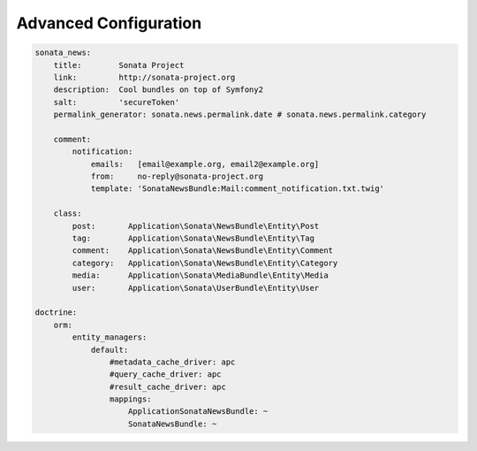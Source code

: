 Advanced Configuration
======================


.. code-block:: yaml

    sonata_news:
        title:        Sonata Project
        link:         http://sonata-project.org
        description:  Cool bundles on top of Symfony2
        salt:         'secureToken'
        permalink_generator: sonata.news.permalink.date # sonata.news.permalink.category

        comment:
            notification:
                emails:   [email@example.org, email2@example.org]
                from:     no-reply@sonata-project.org
                template: 'SonataNewsBundle:Mail:comment_notification.txt.twig'

        class:
            post:       Application\Sonata\NewsBundle\Entity\Post
            tag:        Application\Sonata\NewsBundle\Entity\Tag
            comment:    Application\Sonata\NewsBundle\Entity\Comment
            category:   Application\Sonata\NewsBundle\Entity\Category
            media:      Application\Sonata\MediaBundle\Entity\Media
            user:       Application\Sonata\UserBundle\Entity\User

    doctrine:
        orm:
            entity_managers:
                default:
                    #metadata_cache_driver: apc
                    #query_cache_driver: apc
                    #result_cache_driver: apc
                    mappings:
                        ApplicationSonataNewsBundle: ~
                        SonataNewsBundle: ~